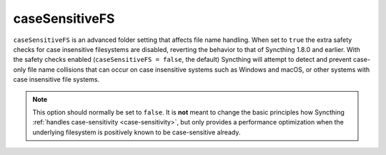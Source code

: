 .. _advanced-folder-casesensitivefs:

caseSensitiveFS
===============

.. versionadded:: 1.9.0

``caseSensitiveFS`` is an advanced folder setting that affects file name
handling. When set to ``true`` the extra safety checks for case insensitive
filesystems are disabled, reverting the behavior to that of Syncthing 1.8.0
and earlier. With the safety checks enabled (``caseSensitiveFS = false``,
the default) Syncthing will attempt to detect and prevent case-only file
name collisions that can occur on case insensitive systems such as Windows
and macOS, or other systems with case insensitive file systems.

.. note:: This option should normally be set to ``false``. It is
	  **not** meant to change the basic principles how Syncthing
	  :ref:`handles case-sensitivity <case-sensitivity>`, but only provides
	  a performance optimization when the underlying filesystem is
	  positively known to be case-sensitive already.
